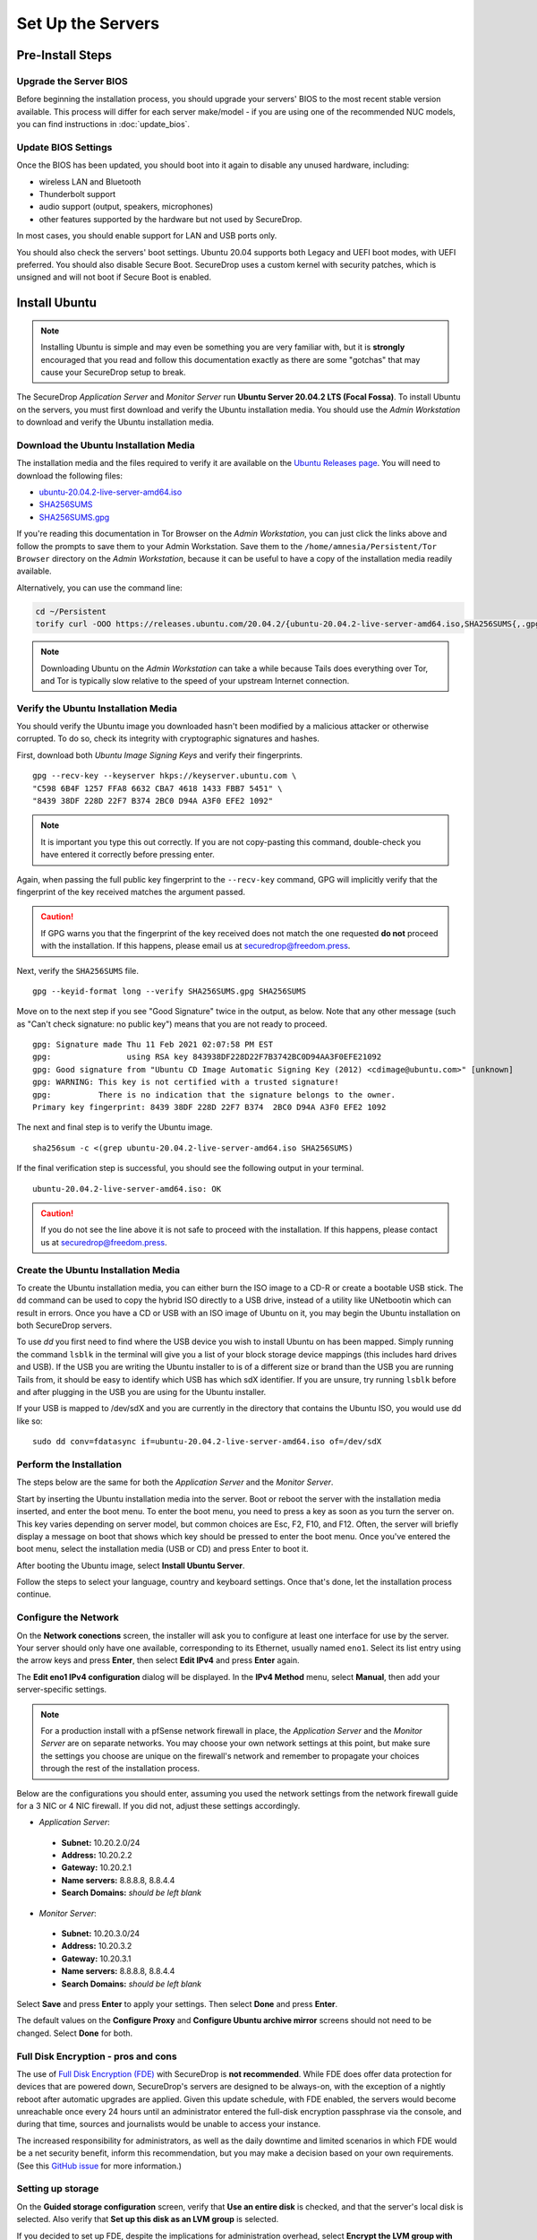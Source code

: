 Set Up the Servers
==================

Pre-Install Steps
-----------------

Upgrade the Server BIOS
~~~~~~~~~~~~~~~~~~~~~~~
Before beginning the installation process, you should upgrade your servers' BIOS
to the most recent stable version available. This process will differ for each
server make/model - if you are using one of the recommended NUC models, you can
find instructions in :doc:`update_bios`.

Update BIOS Settings
~~~~~~~~~~~~~~~~~~~~
Once the BIOS has been updated, you should boot into it again to disable any unused
hardware, including:

* wireless LAN and Bluetooth
* Thunderbolt support
* audio support (output, speakers, microphones)
* other features supported by the hardware but not used by SecureDrop.

In most cases, you should enable support for LAN and USB ports only.

You should also check the servers' boot settings. Ubuntu 20.04 supports both
Legacy and UEFI boot modes, with UEFI preferred. You should also disable Secure
Boot. SecureDrop uses a custom kernel with security patches, which is unsigned
and will not boot if Secure Boot is enabled.

Install Ubuntu
--------------

.. note:: Installing Ubuntu is simple and may even be something you are very familiar
  with, but it is **strongly** encouraged that you read and follow this documentation
  exactly as there are some "gotchas" that may cause your SecureDrop setup to break.

The SecureDrop *Application Server* and *Monitor Server* run **Ubuntu Server
20.04.2 LTS (Focal Fossa)**. To install Ubuntu on the servers, you must first
download and verify the Ubuntu installation media. You should use the *Admin
Workstation* to download and verify the Ubuntu installation media.

.. _download_ubuntu:

Download the Ubuntu Installation Media
~~~~~~~~~~~~~~~~~~~~~~~~~~~~~~~~~~~~~~

The installation media and the files required to verify it are available on the
`Ubuntu Releases page`_. You will need to download the following files:

* `ubuntu-20.04.2-live-server-amd64.iso`_
* `SHA256SUMS`_
* `SHA256SUMS.gpg`_

If you're reading this documentation in Tor Browser on the *Admin
Workstation*, you can just click the links above and follow the prompts to save
them to your Admin Workstation. Save them to the ``/home/amnesia/Persistent/Tor Browser``
directory on the *Admin Workstation*, because it can be useful to have a copy of
the installation media readily available.

Alternatively, you can use the command line:

.. code:: sh

   cd ~/Persistent
   torify curl -OOO https://releases.ubuntu.com/20.04.2/{ubuntu-20.04.2-live-server-amd64.iso,SHA256SUMS{,.gpg}}

.. note:: Downloading Ubuntu on the *Admin Workstation* can take a while
   because Tails does everything over Tor, and Tor is typically slow relative
   to the speed of your upstream Internet connection.

.. _Ubuntu Releases page: https://releases.ubuntu.com/
.. _ubuntu-20.04.2-live-server-amd64.iso: https://releases.ubuntu.com/20.04/ubuntu-20.04.2-live-server-amd64.iso
.. _SHA256SUMS: https://releases.ubuntu.com/20.04/SHA256SUMS
.. _SHA256SUMS.gpg: https://releases.ubuntu.com/20.04/SHA256SUMS.gpg

Verify the Ubuntu Installation Media
~~~~~~~~~~~~~~~~~~~~~~~~~~~~~~~~~~~~

You should verify the Ubuntu image you downloaded hasn't been modified by
a malicious attacker or otherwise corrupted. To do so, check its integrity with
cryptographic signatures and hashes.

First, download both *Ubuntu Image Signing Keys* and verify their
fingerprints. ::

    gpg --recv-key --keyserver hkps://keyserver.ubuntu.com \
    "C598 6B4F 1257 FFA8 6632 CBA7 4618 1433 FBB7 5451" \
    "8439 38DF 228D 22F7 B374 2BC0 D94A A3F0 EFE2 1092"

.. note:: It is important you type this out correctly. If you are not
          copy-pasting this command, double-check you have
          entered it correctly before pressing enter.

Again, when passing the full public key fingerprint to the ``--recv-key`` command, GPG
will implicitly verify that the fingerprint of the key received matches the
argument passed.

.. caution:: If GPG warns you that the fingerprint of the key received
             does not match the one requested **do not** proceed with
             the installation. If this happens, please email us at
             securedrop@freedom.press.

Next, verify the ``SHA256SUMS`` file. ::

    gpg --keyid-format long --verify SHA256SUMS.gpg SHA256SUMS

Move on to the next step if you see "Good Signature" twice in the output, as
below. Note that any other message (such as "Can't check signature: no public
key") means that you are not ready to proceed. ::

    gpg: Signature made Thu 11 Feb 2021 02:07:58 PM EST
    gpg:                using RSA key 843938DF228D22F7B3742BC0D94AA3F0EFE21092
    gpg: Good signature from "Ubuntu CD Image Automatic Signing Key (2012) <cdimage@ubuntu.com>" [unknown]
    gpg: WARNING: This key is not certified with a trusted signature!
    gpg:          There is no indication that the signature belongs to the owner.
    Primary key fingerprint: 8439 38DF 228D 22F7 B374  2BC0 D94A A3F0 EFE2 1092

The next and final step is to verify the Ubuntu image. ::

    sha256sum -c <(grep ubuntu-20.04.2-live-server-amd64.iso SHA256SUMS)

If the final verification step is successful, you should see the
following output in your terminal. ::

    ubuntu-20.04.2-live-server-amd64.iso: OK

.. caution:: If you do not see the line above it is not safe to proceed with the
             installation. If this happens, please contact us at
             securedrop@freedom.press.

Create the Ubuntu Installation Media
~~~~~~~~~~~~~~~~~~~~~~~~~~~~~~~~~~~~

To create the Ubuntu installation media, you can either burn the ISO image to a
CD-R or create a bootable USB stick.  The ``dd`` command can be used to copy the
hybrid ISO directly to a USB drive, instead of a utility like UNetbootin which
can result in errors. Once you have a CD or USB with an ISO image of Ubuntu on
it, you may begin the Ubuntu installation on both SecureDrop servers.

To use `dd` you first need to find where the USB device you wish to install
Ubuntu on has been mapped. Simply running the command ``lsblk`` in the terminal
will give you a list of your block storage device mappings (this includes hard
drives and USB). If the USB you are writing the Ubuntu installer to is of a
different size or brand than the USB you are running Tails from, it should be
easy to identify which USB has which sdX identifier. If you are unsure, try
running ``lsblk`` before and after plugging in the USB you are using for the
Ubuntu installer.

If your USB is mapped to /dev/sdX and you are currently in the directory that
contains the Ubuntu ISO, you would use dd like so: ::

   sudo dd conv=fdatasync if=ubuntu-20.04.2-live-server-amd64.iso of=/dev/sdX

.. _install_ubuntu:

Perform the Installation
~~~~~~~~~~~~~~~~~~~~~~~~

The steps below are the same for both the *Application Server* and the
*Monitor Server*.

Start by inserting the Ubuntu installation media into the server. Boot
or reboot the server with the installation media inserted, and enter the
boot menu. To enter the boot menu, you need to press a key as soon as
you turn the server on. This key varies depending on server model, but
common choices are Esc, F2, F10, and F12. Often, the server will briefly
display a message on boot that shows which key should be pressed to
enter the boot menu. Once you've entered the boot menu, select the
installation media (USB or CD) and press Enter to boot it.

After booting the Ubuntu image, select **Install Ubuntu Server**.

Follow the steps to select your language, country and keyboard settings.
Once that's done, let the installation process continue.

Configure the Network
~~~~~~~~~~~~~~~~~~~~~

On the **Network conections** screen, the installer will ask you to configure
at least one interface for use by the server. Your server should only have one
available, corresponding to its Ethernet, usually named ``eno1``. Select its list
entry using the arrow keys and press **Enter**, then select **Edit IPv4** and press
**Enter** again.

The **Edit eno1 IPv4 configuration** dialog will be displayed. In the
**IPv4 Method** menu, select **Manual**, then add your server-specific settings.

.. note:: For a production install with a pfSense network firewall in place, the
  *Application Server* and the *Monitor Server* are on separate networks.
  You may choose your own network settings at this point, but make sure
  the settings you choose are unique on the firewall's network and
  remember to propagate your choices through the rest of the installation process.

Below are the configurations you should enter, assuming you used the
network settings from the network firewall guide for a 3 NIC or 4 NIC firewall.
If you did not, adjust these settings accordingly.

-  *Application Server*:

  -  **Subnet:** 10.20.2.0/24
  -  **Address:** 10.20.2.2
  -  **Gateway:** 10.20.2.1
  -  **Name servers:** 8.8.8.8, 8.8.4.4
  -  **Search Domains:** *should be left blank*

-  *Monitor Server*:

  -  **Subnet:** 10.20.3.0/24
  -  **Address:** 10.20.3.2
  -  **Gateway:** 10.20.3.1
  -  **Name servers:** 8.8.8.8, 8.8.4.4
  -  **Search Domains:** *should be left blank*

Select **Save** and press **Enter** to apply your settings. Then select **Done** and press **Enter**.

The default values on the **Configure Proxy** and **Configure Ubuntu archive mirror**
screens should not need to be changed. Select **Done** for both.

Full Disk Encryption - pros and cons
~~~~~~~~~~~~~~~~~~~~~~~~~~~~~~~~~~~~~

The use of `Full Disk Encryption (FDE)
<https://www.eff.org/deeplinks/2012/11/privacy-ubuntu-1210-full-disk-encryption>`__
with SecureDrop is **not recommended**. While FDE does offer data protection for
devices that are powered down, SecureDrop's servers are designed to be always-on,
with the exception of a nightly reboot after automatic upgrades are applied.
Given this update schedule, with FDE enabled, the servers would become unreachable
once every 24 hours until an administrator entered the full-disk encryption
passphrase via the console, and during that time, sources and journalists would
be unable to access your instance.

The increased responsibility for administrators, as well as the daily downtime
and limited scenarios in which FDE would be a net security benefit, inform this
recommendation, but you may make a decision based on your own requirements.
(See this `GitHub issue <https://github.com/freedomofpress/securedrop/issues/511#issuecomment-50823554>`_
for more information.)

Setting up storage
~~~~~~~~~~~~~~~~~~

On the **Guided storage configuration** screen, verify that **Use an entire disk**
is checked, and that the server's local disk is selected. Also verify that **Set
up this disk as an LVM group** is selected.

If you decided to set up FDE, despite the implications for administration overhead,
select **Encrypt the LVM group with LUKS**, and enter and confirm the disk passphrase.
Store this passphrase securely, as it will be required to unlock storage on every reboot.

Select **Done** and press **Enter** to move to the **Storage Configuration** screen.
Review the configuration and select **Done** and press **Enter** to continue. Then,
choose **Continue** on the **Confirm destructive action** dialog.


Configure account and hostname
~~~~~~~~~~~~~~~~~~~~~~~~~~~~~~

On the **Profile setup** screen, configure the server's hostname and the administration account.
The administrator account username and password should be the same for both
servers:

- **Your name:** Specify the administrator account name, e.g. ``SecureDrop Admin``
- **Your server's name:** Use ``app`` for the *Application Server*, and ``mon`` for
  the *Monitor Server*
- **Pick a username:** Specify the administrator account username, e.g. ``sdadmin``
- **Choose a password:** Specify a strong password for the administrator account.
  A Diceware-generated passphrase is recommended.
- **Confirm your password:** Enter the password chosen above.

Select **Done** and press **Enter** to proceed.

Set up SSH access
~~~~~~~~~~~~~~~~~

On the **SSH Setup** screen, enable **Install OpenSSH server**. Verify that **No**
is selected for the **Import SSH Identity** option, as a custom SSH key will be created
for the administration account later in the installation process. 

Verify that **Allow password authentication over SSH** is selected, and choose **Done**
to proceed.

Finish the installation
~~~~~~~~~~~~~~~~~~~~~~~
On the **Featured server snaps** screen, ensure that no snaps are selected and
choose **Done** to start the server installation process.

Once the server installation is complete, choose **Reboot Now** to reboot the system.

.. _nuc8_back_to_setup:

Save the Configurations
~~~~~~~~~~~~~~~~~~~~~~~

When you are done, make sure you save the following information:

-  The IP address of the *Application Server*
-  The IP address of the *Monitor Server*
-  The non-root user's name and passphrase for the servers.

.. _test_connectivity:

Test Connectivity
-----------------


Now that the firewall is set up, you can plug the *Application Server*
and the *Monitor Server* into the firewall. If you are using a setup
where there is a switch on the LAN port, plug the *Application Server*
into the switch and plug the *Monitor Server* into the OPT1 port.

You should make sure you can connect from the Admin
Workstation to both of the servers before continuing with the
installation.

In a terminal, verify that you can SSH into both servers,
authenticating with your passphrase:

.. code:: sh

    $ ssh <username>@<App IP address> hostname
    app
    $ ssh <username>@<Monitor IP address> hostname
    mon

.. tip:: If you cannot connect, check the network firewall logs for
         clues.

Set Up SSH Keys
---------------

Ubuntu's default SSH configuration authenticates users with their
passphrases; however, public key authentication is more secure, and once
it's set up it is also easier to use. In this section, you will create
a new SSH key for authenticating to both servers. Since the *Admin
Workstation* was set up with `SSH Client Persistence`_, this key will be saved
on the *Admin Workstation* and can be used in the future to authenticate to
the servers in order to perform administrative tasks.

.. _SSH Client Persistence: https://tails.boum.org/doc/first_steps/persistence/configure/index.en.html#index3h2

First, generate the new SSH keypair:

::

    ssh-keygen -t rsa -b 4096

You'll be asked to "Enter file in which to save the key" Type
**Enter** to use the default location.

Given that this key is on the encrypted persistence of a Tails USB,
you do not need to add an additional passphrase to protect the key.
If you do elect to use a passphrase, note that you will need to manually
type it (Tails' pinentry will not allow you to copy and paste a passphrase).

Once the key has finished generating, you need to copy the public key
to both servers. Use ``ssh-copy-id`` to copy the public key to each
server, authenticating with your passphrase:

.. code:: sh

    ssh-copy-id <username>@<App IP address>
    ssh-copy-id <username>@<Mon IP address>

Verify that you are able to authenticate to both servers by running
the below commands. You should not be prompted for a passphrase
(unless you chose to passphrase-protect the key you just created).

.. code:: sh

    $ ssh <username>@<App IP address> hostname
    app
    $ ssh <username>@<Monitor IP address> hostname
    mon

If you have successfully connected to the server via SSH, the terminal
output will be name of the server to which you have connected ('app'
or 'mon') as shown above.
